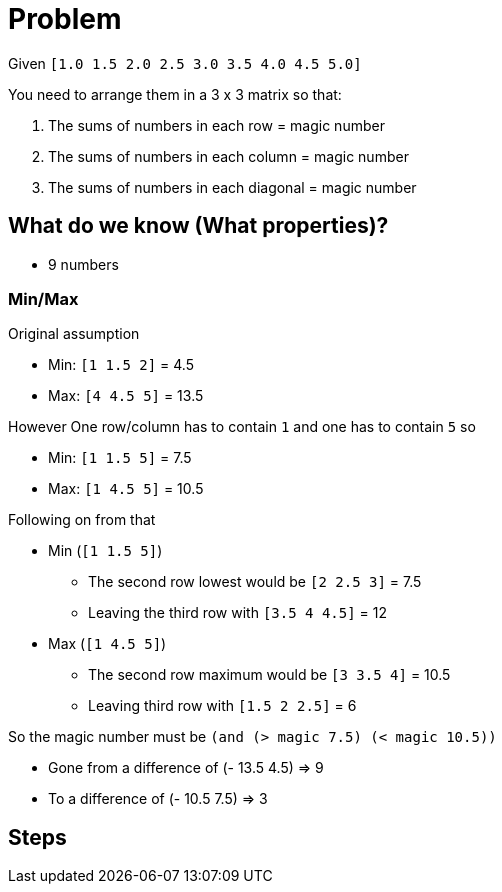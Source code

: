 = Problem

Given `[1.0 1.5 2.0 2.5 3.0 3.5 4.0 4.5 5.0]`

You need to arrange them in a 3 x 3 matrix so that:

. The sums of numbers in each row = magic number
. The sums of numbers in each column = magic number
. The sums of numbers in each diagonal = magic number

== What do we know (What properties)?

* 9 numbers

=== Min/Max
Original assumption

* Min: `[1 1.5 2]` = 4.5
* Max: `[4 4.5 5]` = 13.5

However One row/column has to contain `1` and one has to contain `5` so

* Min: `[1 1.5 5]` = 7.5
* Max: `[1 4.5 5]` = 10.5

Following on from that

* Min (`[1 1.5 5]`)
** The second row lowest would be `[2 2.5 3]` = 7.5
** Leaving the third row with `[3.5 4 4.5]` = 12
* Max (`[1 4.5 5]`)
** The second row maximum would be `[3 3.5 4]` = 10.5
** Leaving third row with `[1.5 2 2.5]` = 6

So the magic number must be `(and (> magic 7.5) (< magic 10.5))`

* Gone from a difference of (- 13.5 4.5) => 9
* To a difference of (- 10.5 7.5) => 3

== Steps

